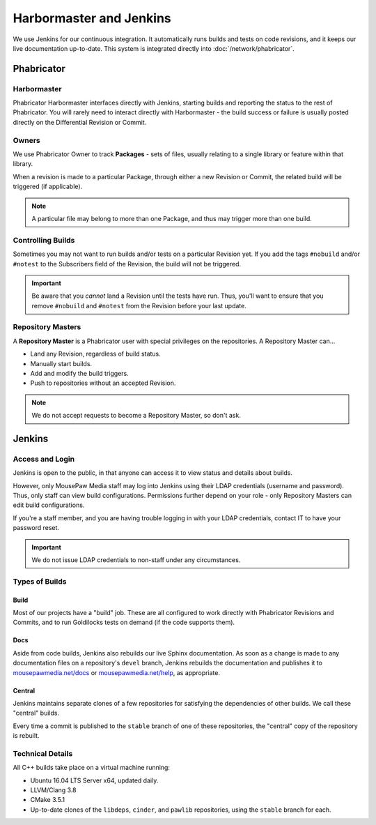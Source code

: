 .. _harbormasterjenkins:

Harbormaster and Jenkins
#################################

We use Jenkins for our continuous integration. It automatically runs builds and
tests on code revisions, and it keeps our live documentation up-to-date. This
system is integrated directly into :doc:`/network/phabricator`.

.. _harbormasterjenkins_phab:

Phabricator
==================================

.. _harbormasterjenkins_phab_harbormaster:

Harbormaster
------------------------------------

Phabricator Harbormaster interfaces directly with Jenkins, starting builds and
reporting the status to the rest of Phabricator. You will rarely need to
interact directly with Harbormaster - the build success or failure is usually
posted directly on the Differential Revision or Commit.

.. _harbormasterjenkins_phab_owners:

Owners
-----------------------------------

We use Phabricator Owner to track **Packages** - sets of files, usually relating
to a single library or feature within that library.

When a revision is made to a particular Package, through either a new
Revision or Commit, the related build will be triggered (if applicable).

..  NOTE:: A particular file may belong to more than one Package, and thus may trigger
    more than one build.

.. _harbormasterjenkins_phab_control:

Controlling Builds
----------------------------------

Sometimes you may not want to run builds and/or tests on a particular
Revision yet. If you add the tags ``#nobuild`` and/or ``#notest`` to the
Subscribers field of the Revision, the build will not be triggered.

..  IMPORTANT:: Be aware that you *cannot* land a Revision until the tests have
    run. Thus, you'll want to ensure that you remove ``#nobuild`` and
    ``#notest`` from the Revision before your last update.

.. _harbormasterjenkins_phab_repomasters:

Repository Masters
---------------------------------

A **Repository Master** is a Phabricator user with special privileges on the repositories.
A Repository Master can...

* Land any Revision, regardless of build status.

* Manually start builds.

* Add and modify the build triggers.

* Push to repositories without an accepted Revision.

..  NOTE:: We do not accept requests to become a Repository Master, so don't ask.

.. _harbormasterjenkins_jenkins:

Jenkins
================================

.. _harbormasterjenkins_jenkins_access:

Access and Login
--------------------------

Jenkins is open to the public, in that anyone can access it to view status and
details about builds.

However, only MousePaw Media staff may log into Jenkins using their LDAP
credentials (username and password). Thus, only staff can view build
configurations. Permissions further depend on your role - only Repository
Masters can edit build configurations.

If you're a staff member, and you are having trouble logging in with your LDAP
credentials, contact IT to have your password reset.

..  IMPORTANT:: We do not issue LDAP credentials to non-staff under
    any circumstances.

.. _harbormasterjenkins_jenkins_buildtypes:

Types of Builds
------------------------------

.. _harbormasterjenkins_jenkins_buildtypes_build:

Build
^^^^^^^^^^^^^^^^^^^^^^^^^^^^^^^

Most of our projects have a "build" job. These are all configured to work
directly with Phabricator Revisions and Commits, and to run Goldilocks tests
on demand (if the code supports them).

.. _harbormasterjenkins_jenkins_buildtypes_doc:

Docs
^^^^^^^^^^^^^^^^^^^^^^^^^^^^^^^

Aside from code builds, Jenkins also rebuilds our live Sphinx documentation. As
soon as a change is made to any documentation files on a repository's ``devel`` 
branch, Jenkins rebuilds the documentation and publishes it to
`mousepawmedia.net/docs <https://www.mousepawmedia.net/docs>`_ or
`mousepawmedia.net/help <https://www.mousepawmedia.net/help>`_, as appropriate.

.. _harbormasterjenkins_jenkins_buildtypes_central:

Central
^^^^^^^^^^^^^^^^^^^^^^^^^^^^^^

Jenkins maintains separate clones of a few repositories for satisfying the
dependencies of other builds. We call these "central" builds.

Every time a commit is published to the ``stable`` branch of one of these
repositories, the "central" copy of the repository is rebuilt.

.. _harbormasterjenkins_jenkins_technical:

Technical Details
----------------------------

All C++ builds take place on a virtual machine running:

* Ubuntu 16.04 LTS Server x64, updated daily.

* LLVM/Clang 3.8

* CMake 3.5.1

* Up-to-date clones of the ``libdeps``, ``cinder``, and ``pawlib``
  repositories, using the ``stable`` branch for each.
